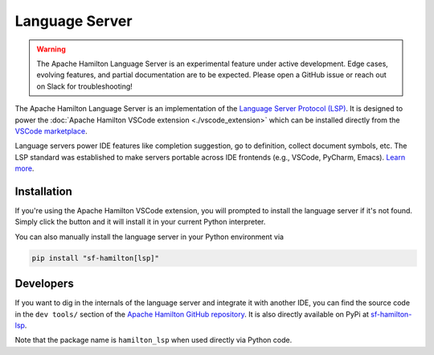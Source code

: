 ---------------
Language Server
---------------

.. warning::

    The Apache Hamilton Language Server is an experimental feature under active development. Edge cases, evolving features, and partial documentation are to be expected. Please  open a GitHub issue or reach out on Slack for troubleshooting!


The Apache Hamilton Language Server is an implementation of the `Language Server Protocol (LSP) <https://microsoft.github.io/language-server-protocol/>`_. It is designed to power the :doc:`Apache Hamilton VSCode extension <./vscode_extension>` which can be installed directly from the `VSCode marketplace <https://marketplace.visualstudio.com/items?itemName=DAGWorks.hamilton-vsc>`_.

Language servers power IDE features like completion suggestion, go to definition, collect document symbols, etc. The LSP standard was established to make servers portable across IDE frontends (e.g., VSCode, PyCharm, Emacs). `Learn more <https://code.visualstudio.com/api/language-extensions/language-server-extension-guide>`_.

Installation
------------

If you're using the Apache Hamilton VSCode extension, you will prompted to install the language server if it's not found. Simply click the button and it will install it in your current Python interpreter.

You can also manually install the language server in your Python environment via

.. code:: shell

    pip install "sf-hamilton[lsp]"


Developers
----------

If you want to dig in the internals of the language server and integrate it with another IDE, you can find the source code in the ``dev tools/`` section of the `Apache Hamilton GitHub repository <https://github.com/apache/hamilton/tree/main/dev_tools/lsp>`_. It is also directly available on PyPi at `sf-hamilton-lsp <https://pypi.org/project/sf-hamilton-lsp/>`_.

Note that the package name is ``hamilton_lsp`` when used directly via Python code.

